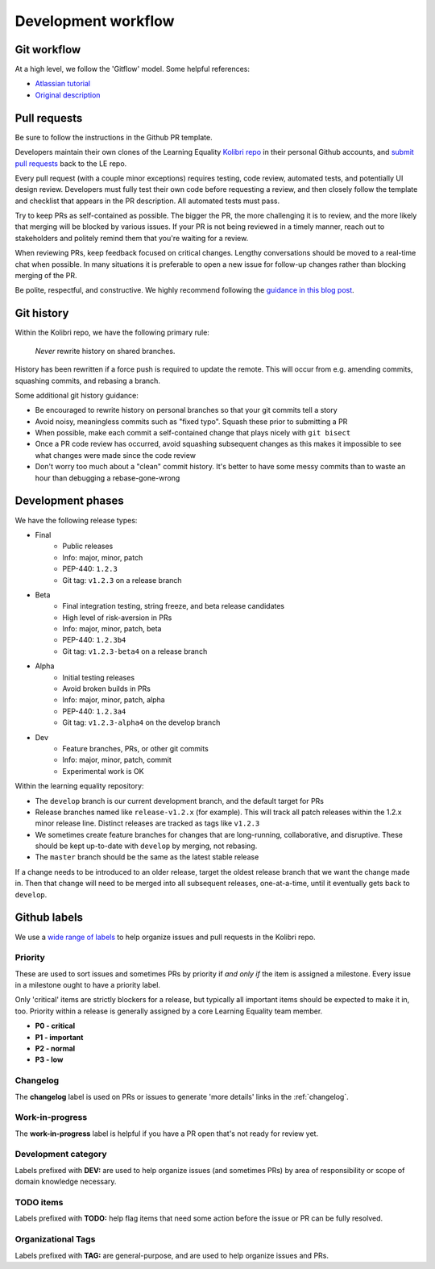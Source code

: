 .. _dev_workflow:

Development workflow
====================

Git workflow
------------

At a high level, we follow the 'Gitflow' model. Some helpful references:

- `Atlassian tutorial <https://www.atlassian.com/git/tutorials/comparing-workflows/gitflow-workflow/>`__
- `Original description <http://nvie.com/posts/a-successful-git-branching-model/>`__


Pull requests
-------------

Be sure to follow the instructions in the Github PR template.

Developers maintain their own clones of the Learning Equality `Kolibri repo <https://github.com/learningequality/kolibri/>`__ in their personal Github accounts, and `submit pull requests <https://help.github.com/articles/creating-a-pull-request/>`__ back to the LE repo.

Every pull request (with a couple minor exceptions) requires testing, code review, automated tests, and potentially UI design review. Developers must fully test their own code before requesting a review, and then closely follow the template and checklist that appears in the PR description. All automated tests must pass.

Try to keep PRs as self-contained as possible. The bigger the PR, the more challenging it is to review, and the more likely that merging will be blocked by various issues. If your PR is not being reviewed in a timely manner, reach out to stakeholders and politely remind them that you're waiting for a review.

When reviewing PRs, keep feedback focused on critical changes. Lengthy conversations should be moved to a real-time chat when possible. In many situations it is preferable to open a new issue for follow-up changes rather than blocking merging of the PR.

Be polite, respectful, and constructive. We highly recommend following the `guidance in this blog post <https://medium.freecodecamp.org/unlearning-toxic-behaviors-in-a-code-review-culture-b7c295452a3c>`__.


Git history
-----------

Within the Kolibri repo, we have the following primary rule:

    *Never* rewrite history on shared branches.

History has been rewritten if a force push is required to update the remote. This will occur from e.g. amending commits, squashing commits, and rebasing a branch.

Some additional git history guidance:

* Be encouraged to rewrite history on personal branches so that your git commits tell a story
* Avoid noisy, meaningless commits such as "fixed typo". Squash these prior to submitting a PR
* When possible, make each commit a self-contained change that plays nicely with ``git bisect``
* Once a PR code review has occurred, avoid squashing subsequent changes as this makes it impossible to see what changes were made since the code review
* Don't worry too much about a "clean" commit history. It's better to have some messy commits than to waste an hour than debugging a rebase-gone-wrong


Development phases
------------------

We have the following release types:

* Final
   * Public releases
   * Info: major, minor, patch
   * PEP-440: ``1.2.3``
   * Git tag: ``v1.2.3`` on a release branch
* Beta
   * Final integration testing, string freeze, and beta release candidates
   * High level of risk-aversion in PRs
   * Info: major, minor, patch, beta
   * PEP-440: ``1.2.3b4``
   * Git tag: ``v1.2.3-beta4`` on a release branch
* Alpha
   * Initial testing releases
   * Avoid broken builds in PRs
   * Info: major, minor, patch, alpha
   * PEP-440: ``1.2.3a4``
   * Git tag: ``v1.2.3-alpha4`` on the develop branch
* Dev
   * Feature branches, PRs, or other git commits
   * Info: major, minor, patch, commit
   * Experimental work is OK


Within the learning equality repository:

* The ``develop`` branch is our current development branch, and the default target for PRs
* Release branches named like ``release-v1.2.x`` (for example). This will track all patch releases within the 1.2.x minor release line. Distinct releases are tracked as tags like ``v1.2.3``
* We sometimes create feature branches for changes that are long-running, collaborative, and disruptive. These should be kept up-to-date with ``develop`` by merging, not rebasing.
* The ``master`` branch should be the same as the latest stable release

If a change needs to be introduced to an older release, target the oldest release branch that we want the change made in. Then that change will need to be merged into all subsequent releases, one-at-a-time, until it eventually gets back to ``develop``.


Github labels
-------------

We use a `wide range of labels <https://github.com/learningequality/kolibri/labels>`__ to help organize issues and pull requests in the Kolibri repo.


Priority
~~~~~~~~

These are used to sort issues and sometimes PRs by priority if *and only if* the item is assigned a milestone. Every issue in a milestone ought to have a priority label.

Only 'critical' items are strictly blockers for a release, but typically all important items should be expected to make it in, too. Priority within a release is generally assigned by a core Learning Equality team member.

* **P0 - critical**
* **P1 - important**
* **P2 - normal**
* **P3 - low**


Changelog
~~~~~~~~~

The **changelog** label is used on PRs or issues to generate 'more details' links in the :ref:`changelog`.


Work-in-progress
~~~~~~~~~~~~~~~~

The **work-in-progress** label is helpful if you have a PR open that's not ready for review yet.


Development category
~~~~~~~~~~~~~~~~~~~~

Labels prefixed with **DEV:** are used to help organize issues (and sometimes PRs) by area of responsibility or scope of domain knowledge necessary.


TODO items
~~~~~~~~~~

Labels prefixed with  **TODO:** help flag items that need some action before the issue or PR can be fully resolved.


Organizational Tags
~~~~~~~~~~~~~~~~~~~

Labels prefixed with **TAG:** are general-purpose, and are used to help organize issues and PRs.
